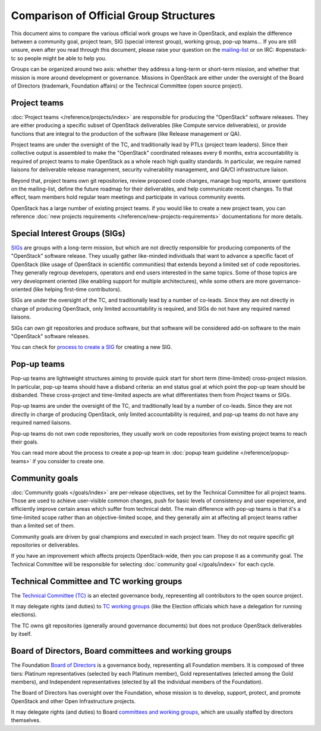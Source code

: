 =======================================
Comparison of Official Group Structures
=======================================

This document aims to compare the various official work groups we have in
OpenStack, and explain the difference between a community goal, project team,
SIG (special interest group), working group, pop-up teams... If you are still
unsure, even after you read through this document, please raise your question
on the `mailing-list`_ or on IRC: #openstack-tc so people might be able to
help you.

Groups can be organized around two axis: whether they address a long-term or
short-term mission, and whether that mission is more around development or
governance. Missions in OpenStack are either under the oversight of the Board
of Directors (trademark, Foundation affairs) or the Technical Committee
(open source project).

.. image:: ./team-formats.png
   :width: 100%


Project teams
=============

:doc:`Project teams </reference/projects/index>` are responsible for producing
the "OpenStack" software releases. They are either producing a specific subset
of OpenStack deliverables (like Compute service deliverables), or provide
functions that are integral to the production of the software (like Release
management or QA).

Project teams are under the oversight of the TC, and traditionally lead by PTLs
(project team leaders). Since their collective output is assembled to make the
"OpenStack" coordinated releases every 6 months, extra accountability is
required of project teams to make OpenStack as a whole reach high quality
standards. In particular, we require named liaisons for deliverable release
management, security vulnerability management, and QA/CI infrastructure
liaison.

Beyond that, project teams own git repositories, review proposed code changes,
manage bug reports, answer questions on the mailing-list, define the future
roadmap for their deliverables, and help communicate recent changes. To that
effect, team members hold regular team meetings and participate in various
community events.

OpenStack has a large number of existing project teams. if you would like to
create a new project team, you can reference
:doc:`new projects requirements </reference/new-projects-requirements>`
documentations for more details.

Special Interest Groups (SIGs)
==============================

`SIGs`_ are groups with a long-term mission, but which are not directly
responsible for producing components of the "OpenStack" software release.
They usually gather like-minded individuals that want to advance a specific
facet of OpenStack (like usage of OpenStack in scientific communities) that
extends beyond a limited set of code repositories. They generally regroup
developers, operators and end users interested in the same topics. Some of
those topics are very development oriented (like enabling support for multiple
architectures), while some others are more governance-oriented (like helping
first-time contributors).

SIGs are under the oversight of the TC, and traditionally lead by a number of
co-leads. Since they are not directly in charge of producing OpenStack, only
limited accountability is required, and SIGs do not have any required named
liaisons.

SIGs can own git repositories and produce software, but that software will be
considered add-on software to the main "OpenStack" software releases.

You can check for `process to create a SIG`_ for creating a new SIG.

Pop-up teams
============

Pop-up teams are lightweight structures aiming to provide quick start for short
term (time-limited) cross-project mission. In particular, pop-up teams should
have a disband criteria: an end status goal at which point the pop-up team
should be disbanded. These cross-project and time-limited aspects are what
differentiates them from Project teams or SIGs.

Pop-up teams are under the oversight of the TC, and traditionally lead by a
number of co-leads. Since they are not directly in charge of producing
OpenStack, only limited accountability is required, and pop-up teams do
not have any required named liaisons.

Pop-up teams do not own code repositories, they usually work on code
repositories from existing project teams to reach their goals.

You can read more about the process to create a pop-up team in
:doc:`popup team guideline </reference/popup-teams>`
if you consider to create one.

Community goals
===============

:doc:`Community goals </goals/index>` are per-release objectives, set by the
Technical Committee for all project teams. Those are used to achieve
user-visible common changes, push for basic levels of consistency and user
experience, and efficiently improve certain areas which suffer from technical
debt. The main difference with pop-up teams is that it's a time-limited scope
rather than an objective-limited scope, and they generally aim at affecting
all project teams rather than a limited set of them.

Community goals are driven by goal champions and executed in each project team.
They do not require specific git repositories or deliverables.

If you have an improvement which affects projects OpenStack-wide, then you
can propose it as a community goal. The Technical Committee will be
responsible for selecting :doc:`community goal </goals/index>` for each cycle.

Technical Committee and TC working groups
=========================================

The `Technical Committee (TC)`_ is an elected governance body, representing all
contributors to the open source project.

It may delegate rights (and duties) to `TC working groups`_ (like the Election
officials which have a delegation for running elections).

The TC owns git repositories (generally around governance documents) but does
not produce OpenStack deliverables by itself.

Board of Directors, Board committees and working groups
=======================================================

The Foundation `Board of Directors`_ is a governance body, representing all
Foundation members. It is composed of three tiers: Platinum representatives
(selected by each Platinum member), Gold representatives (elected among the
Gold members), and Independent representatives (elected by all the individual
members of the Foundation).

The Board of Directors has oversight over the Foundation, whose mission is to
develop, support, protect, and promote OpenStack and other Open Infrastructure
projects.

It may delegate rights (and duties) to Board `committees and working groups`_,
which are usually staffed by directors themselves.

.. _mailing-list: http://lists.openstack.org/cgi-bin/mailman/listinfo/openstack-discuss
.. _SIGs: https://governance.openstack.org/sigs/
.. _process to create a SIG: https://governance.openstack.org/sigs/#process-to-create-a-sig
.. _Technical Committee (TC): https://governance.openstack.org/tc/
.. _TC working groups: https://governance.openstack.org/tc/reference/working-groups.html
.. _Board of Directors: https://www.openstack.org/foundation/board-of-directors/
.. _committees and working groups: https://wiki.openstack.org/wiki/Governance/Foundation#Committees_.26_Working_Groups

